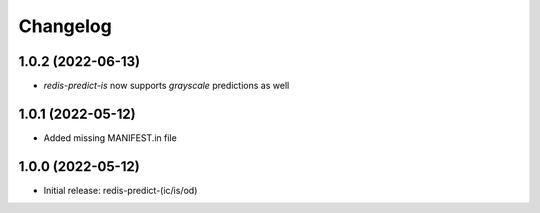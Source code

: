 Changelog
=========

1.0.2 (2022-06-13)
------------------

- `redis-predict-is` now supports `grayscale` predictions as well

1.0.1 (2022-05-12)
------------------

- Added missing MANIFEST.in file


1.0.0 (2022-05-12)
------------------

- Initial release: redis-predict-(ic/is/od)
